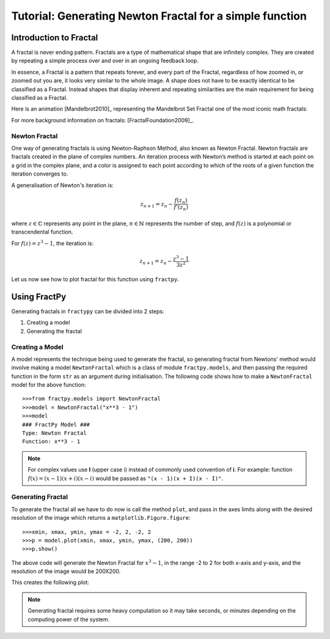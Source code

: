 Tutorial: Generating Newton Fractal for a simple function
=========================================================

Introduction to Fractal
-----------------------

A fractal is never ending pattern. Fractals are a type of mathematical 
shape that are infinitely complex. They are created by repeating a 
simple process over and over in an ongoing feedback loop. 

In essence, a Fractal is a pattern that repeats forever, and every part
of the Fractal, regardless of how zoomed in, or zoomed out you are, it
looks very similar to the whole image. A shape does not have to be
exactly identical to be classified as a Fractal. Instead shapes that
display inherent and repeating similarities are the main requirement
for being classified as a Fractal.

Here is an animation [Mandelbrot2010]_ representing the Mandelbrot Set
Fractal one of the most iconic math fractals:

.. image:: /_static/mandelbrot.gif
    :align: center
    :scale: 150

For more background information on fractals: [FractalFoundation2009]_.

Newton Fractal
++++++++++++++

One way of generating fractals is using Newton-Raphson Method, also known
as Newton Fractal. Newton fractals are fractals created in the plane of
complex numbers. An iteration process with Newton’s method is started at
each point on a grid in the complex plane, and a color is assigned to each
point according to which of the roots of a given function the iteration
converges to.

A generalisation of Newton's iteration is:

.. math::

    z_{n+1} = z_n - \frac{f(z_n)}{f'(z_n)}

where :math:`z \in \mathbb{C}` represents any point in the plane,
:math:`n \in \mathbb{N}` represents the number of step, and
:math:`f(z)` is a polynomial or transcendental function.

For :math:`f(z) = z^3 - 1`, the iteration is:

.. math::

    z_{n+1} = z_n - \frac{z^3 - 1}{3z^2}

Let us now see how to plot fractal for this function using ``fractpy``.

Using FractPy
-------------

Generating fractals in ``fractypy`` can be divided into 2 steps:

1. Creating a model
   
2. Generating the fractal


Creating a Model
++++++++++++++++
A model represents the technique being used to generate the fractal,
so generating fractal from Newtons' method would involve making a
model ``NewtonFractal`` which is a class of module ``fractpy.models``,
and then passing the required function in the form ``str`` as an
argument during initialisation. The following code shows how to
make a ``NewtonFractal`` model for the above function::

    >>>from fractpy.models import NewtonFractal
    >>>model = NewtonFractal("x**3 - 1")
    >>>model
    ### FractPy Model ###
    Type: Newton Fractal
    Function: x**3 - 1

.. note::
    For complex values use **I** (upper case i) instead of commonly used
    convention of **i**. For example: function
    :math:`f(x) = (x - 1)(x + i)(x - i)` would be passed as
    ``"(x - 1)(x + I)(x - I)"``.

Generating Fractal
++++++++++++++++++
To generate the fractal all we have to do now is call the method ``plot``,
and pass in the axes limits along with the desired resolution of the
image which returns a ``matplotlib.Figure.figure``::

    >>>xmin, xmax, ymin, ymax = -2, 2, -2, 2
    >>>p = model.plot(xmin, xmax, ymin, ymax, (200, 200))
    >>>p.show()

The above code will generate the Newton Fractal for :math:`x^3 - 1`, in the range
-2 to 2 for both x-axis and y-axis, and the resolution of the image would be
200X200.

This creates the following plot:

.. TODO: Insert Plot

.. note::
    Generating fractal requires some heavy computation so it may take seconds,
    or minutes depending on the computing power of the system.